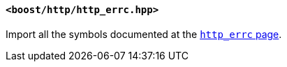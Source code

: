 [[http_errc_header]]
==== `<boost/http/http_errc.hpp>`

Import all the symbols documented at the <<http_errc,`http_errc` page>>.
